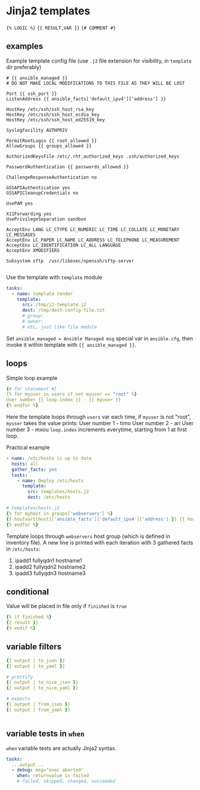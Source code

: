 * Jinja2 templates

~{% LOGIC %}~
~{{ RESULT,VAR }}~
~{# COMMENT #}~

** examples
Example template config file (use ~.j2~ file extension for visibility, in ~template~ dir preferably)
#+begin_src
# {{ ansible_managed }}
# DO NOT MAKE LOCAL MODIFICATIONS TO THIS FILE AS THEY WILL BE LOST

Port {{ ssh_port }}
ListenAddress {{ ansible_facts['default_ipv4']['address'] }}

HostKey /etc/ssh/ssh_host_rsa_key
HostKey /etc/ssh/ssh_host_ecdsa_key
HostKey /etc/ssh/ssh_host_ed25519_key

SyslogFacility AUTHPRIV

PermitRootLogin {{ root_allowed }}
AllowGroups {{ groups_allowed }}

AuthorizedKeysFile /etc/.rht_authorized_keys .ssh/authorized_keys

PasswordAuthentication {{ passwords_allowed }}

ChallengeResponseAuthentication no

GSSAPIAuthentication yes
GSSAPICleanupCredentials no

UsePAM yes

X11Forwarding yes
UsePrivilegeSeparation sandbox

AcceptEnv LANG LC_CTYPE LC_NUMERIC LC_TIME LC_COLLATE LC_MONETARY LC_MESSAGES
AcceptEnv LC_PAPER LC_NAME LC_ADDRESS LC_TELEPHONE LC_MEASUREMENT
AcceptEnv LC_IDENTIFICATION LC_ALL LANGUAGE
AcceptEnv XMODIFIERS

Subsystem sftp	/usr/libexec/openssh/sftp-server

#+end_src

Use the template with ~template~ module
#+begin_src yaml
  tasks:
    - name: template render
      template:
        src: /tmp/j2-template.j2
        dest: /tmp/dest-config-file.txt
        # group:
        # owner:
        # etc, just like file module

#+end_src

Set ~ansible_managed = Ansible Managed msg~ special var in ~ansible.cfg~, then invoke it within template with ~{{ ansible_managed }}~.

** loops

Simple loop example
#+begin_src yaml
  {# for statement #}
  {% for myuser in users if not myuser == "root" %}
  User number {{ loop.index }} - {{ myuser }}
  {% endfor %}

#+end_src
Here the template loops through ~users~ var
each time, if ~myuser~ is not "root", ~myuser~ takes the value
prints:
  User number 1 - timo
  User number 2 - ari
  User number 3 - mxou
~loop.index~ increments everytime, starting from 1 at first loop.

Practical example
#+begin_src yaml
  - name: /etc/hosts is up to date
    hosts: all
    gather_facts: yes
    tasks:
      - name: Deploy /etc/hosts
        template:
          src: templates/hosts.j2
          dest: /etc/hosts

#+end_src


#+begin_src yaml
  # templates/hosts.j2
  {% for myhost in groups['webservers'] %}
  {{ hostvars[host]['ansible_facts']['default_ipv4']['address'] }} {{ hostvars[host]['ansible_facts']['fqdn'] }} {{ hostvars[host]['ansible_facts']['hostname'] }}
  {% endfor %}

#+end_src
Template loops through ~webservers~ host group (which is defined in inventory file). A new line is printed with each iteration with 3 gathered facts in ~/etc/hosts~:
1) ipadd1 fullyqdn1 hostname1
2) ipadd2 fullyqdn2 hostname2
3) ipadd3 fullyqdn3 hostname3

** conditional

Value will be placed in file only if ~finished~ is ~true~
#+begin_src yaml
  {% if finished %}
  {{ result }}
  {% endif %}

#+end_src

** variable filters

#+begin_src yaml
  {{ output | to_json }}
  {{ output | to_yaml }}

  # prettify
  {{ output | to_nice_json }}
  {{ output | to_nice_yaml }}

  # expects
  {{ output | from_json }}
  {{ output | from_yaml }}


#+end_src

** variable tests in ~when~
~when~ variable tests are actually Jinja2 syntax.
#+begin_src yaml
  tasks:
    ...output...
    - debug: msg="exec aborted"
      when: returnvalue is failed
      # failed, skipped, changed, succeeded

#+end_src
